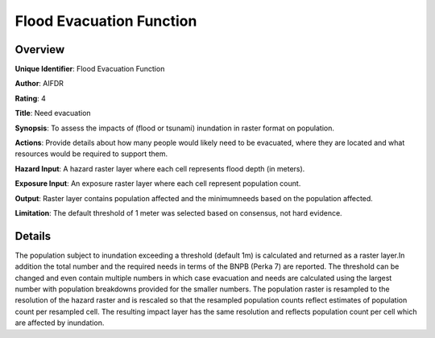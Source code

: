 Flood Evacuation Function
=========================

Overview
--------

**Unique Identifier**: Flood Evacuation Function

**Author**: AIFDR

**Rating**: 4

**Title**: Need evacuation

**Synopsis**: To assess the impacts of (flood or tsunami) inundation in raster format on population.

**Actions**: Provide details about how many people would likely need to be evacuated, where they are located and what resources would be required to support them.

**Hazard Input**: A hazard raster layer where each cell represents flood depth (in meters).

**Exposure Input**: An exposure raster layer where each cell represent population count.

**Output**: Raster layer contains population affected and the minimumneeds based on the population affected.

**Limitation**: The default threshold of 1 meter was selected based on consensus, not hard evidence.

Details
-------

The population subject to inundation exceeding a threshold (default 1m) is calculated and returned as a raster layer.In addition the total number and the required needs in terms of the BNPB (Perka 7) are reported. The threshold can be changed and even contain multiple numbers in which case evacuation and needs are calculated using the largest number with population breakdowns provided for the smaller numbers. The population raster is resampled to the resolution of the hazard raster and is rescaled so that the resampled population counts reflect estimates of population count per resampled cell. The resulting impact layer has the same resolution and reflects population count per cell which are affected by inundation.